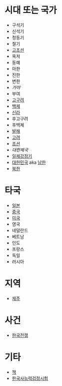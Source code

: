 * 시대 또는 국가

- 구석기
- 신석기
- 청동기
- 철기
- [[file:GoJoSeon.org][고조선]]
- 옥저
- 동예
- 마한
- 진한
- 변한
- [[Gaya.org][가야]]
- 부여
- [[file:GoGuYeo.org][고구려]]
- [[file:BaekJe.org][백제]]
- [[file:SilLa.org][신라]]
- 후고구려
- 후백제
- [[file:BalHae.org][발해]]
- [[file:GoRyeo.org][고려]]
- [[file:JoSeon.org][조선]]
- [[KoreanEmpire.org][대한제국]]
- [[file:JapaneseRule.org][일제강점기]]
- [[file:RepublicOfKorea.org][대한민국]] aka [[file:SouthKorea.org][남한]]
- [[file:NorthKorea.org][북한]]

* 타국

- [[file:Japan.org][일본]]
- [[file:China.org][중국]]
- [[file:UnitedStates.org][미국]]
- 영국
- 네덜란드
- 베트남
- 인도
- 프랑스
- 독일
- 러시아
  
* 지역

- [[file:JeJu.org][제주]]

* 사건

- [[file:KoreanWar.org][한국전쟁]]

* 기타

- [[file:Book.org][책]]
- [[file:KoreanHistoryProficiencyTest.org][한국사능력검정시험]]
